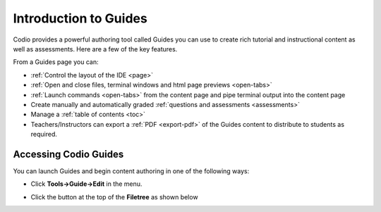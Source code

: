 .. meta::
   :description: Codio guides allow you to create instructional content and assessments.
   

.. _intro:

Introduction to Guides
======================

Codio provides a powerful authoring tool called Guides you can use to create rich tutorial and instructional content as well as assessments. Here are a few of the key features.

From a Guides page you can:

- :ref:`Control the layout of the IDE <page>`
- :ref:`Open and close files, terminal windows and html page previews <open-tabs>`
- :ref:`Launch commands <open-tabs>` from the content page and pipe terminal output into the content page
- Create manually and automatically graded :ref:`questions and assessments <assessments>`
- Manage a :ref:`table of contents <toc>`
- Teachers/Instructors can export a :ref:`PDF <export-pdf>` of the Guides content to distribute to students as required.

Accessing Codio Guides
**********************

You can launch Guides and begin content authoring in one of the following ways:

- Click **Tools->Guide->Edit** in the menu.
- Click the button at the top of the **Filetree** as shown below

  .. image:: /img/guides/startguides.png
     :alt: Start Authoring




























